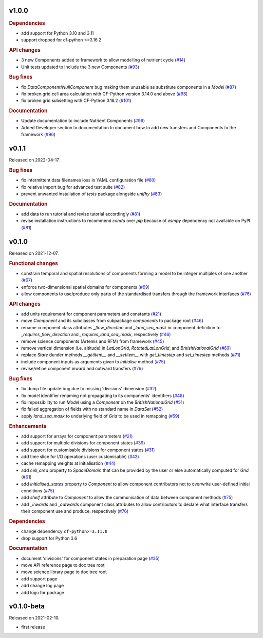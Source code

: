 .. default-role:: obj


v1.0.0
------

.. rubric:: Dependencies

* add support for Python 3.10 and 3.11
* support dropped for cf-python <=3.16.2

.. rubric:: API changes

* 3 new Components added to framework to allow modelling of nutrient cycle
  (`#14 <https://github.com/unifhy-org/unifhy/issues/14>`_)
* Unit tests updated to include the 3 new Components
  (`#93 <https://github.com/unifhy-org/unifhy/issues/93>`_)

.. rubric:: Bug fixes

* fix `DataComponent`/`NullComponent` bug making them unusable as
  substitute components in a `Model`
  (`#87 <https://github.com/unifhy-org/unifhy/issues/87>`_)
* fix broken grid cell area calculation with CF-Python version 3.14.0 and above 
  (`#98 <https://github.com/unifhy-org/unifhy/issues/98>`_)
* fix broken grid subsetting with CF-Python 3.16.2
  (`#101 <https://github.com/unifhy-org/unifhy/issues/101>`_)


.. rubric:: Documentation

* Update documentation to include Nutrient Components
  (`#99 <https://github.com/unifhy-org/unifhy/issues/99>`_)
* Added Developer section to documentation to document how to add new transfers and Components to the framework
  (`#96 <https://github.com/unifhy-org/unifhy/issues/96>`_)


v0.1.1
------

Released on 2022-04-17.

.. rubric:: Bug fixes

* fix intermittent data filenames loss in YAML configuration file
  (`#80 <https://github.com/unifhy-org/unifhy/issues/80>`_)
* fix relative import bug for advanced test suite
  (`#82 <https://github.com/unifhy-org/unifhy/issues/82>`_)
* prevent unwanted installation of `tests` package alongside `unifhy`
  (`#83 <https://github.com/unifhy-org/unifhy/issues/83>`_)

.. rubric:: Documentation

* add data to run tutorial and revise tutorial accordingly
  (`#81 <https://github.com/unifhy-org/unifhy/pull/81>`_)
* revise installation instructions to recommend `conda` over `pip`
  because of `esmpy` dependency not available on PyPI
  (`#81 <https://github.com/unifhy-org/unifhy/pull/81>`_)

v0.1.0
------

Released on 2021-12-07.

.. rubric:: Functional changes

* constrain temporal and spatial resolutions of components forming a
  model to be integer multiples of one another
  (`#67 <https://github.com/unifhy-org/unifhy/pull/67>`_)
* enforce two-dimensional spatial domains for components
  (`#69 <https://github.com/unifhy-org/unifhy/pull/69>`_)
* allow components to use/produce only parts of the standardised transfers
  through the framework interfaces
  (`#76 <https://github.com/unifhy-org/unifhy/pull/76>`_)

.. rubric:: API changes

* add units requirement for component parameters and constants
  (`#21 <https://github.com/unifhy-org/unifhy/issues/21>`_)
* move `Component` and its subclasses from subpackage `components` to package root
  (`#46 <https://github.com/unifhy-org/unifhy/pull/46>`_)
* rename component class attributes `_flow_direction` and `_land_sea_mask` in
  component definition to `_requires_flow_direction` and `_requires_land_sea_mask`,
  respectively
  (`#46 <https://github.com/unifhy-org/unifhy/pull/46>`_)
* remove science components (Artemis and RFM) from framework
  (`#45 <https://github.com/unifhy-org/unifhy/issues/45>`_)
* remove vertical dimension (i.e. altitude) in `LatLonGrid`,
  `RotatedLatLonGrid`, and `BritishNationalGrid`
  (`#69 <https://github.com/unifhy-org/unifhy/pull/69>`_)
* replace `State` dunder methods `__getitem__` and `__setitem__` with
  `get_timestep` and `set_timestep` methods
  (`#71 <https://github.com/unifhy-org/unifhy/pull/71>`_)
* include component inputs as arguments given to `initialise` method
  (`#75 <https://github.com/unifhy-org/unifhy/pull/75>`_)
* revise/refine component inward and outward transfers
  (`#76 <https://github.com/unifhy-org/unifhy/pull/76>`_)

.. rubric:: Bug fixes

* fix dump file update bug due to missing 'divisions' dimension
  (`#32 <https://github.com/unifhy-org/unifhy/issues/32>`_)
* fix model identifier renaming not propagating to its components' identifiers
  (`#48 <https://github.com/unifhy-org/unifhy/issues/48>`_)
* fix impossibility to run `Model` using a `Component` on the `BritishNationalGrid`
  (`#51 <https://github.com/unifhy-org/unifhy/issues/51>`_)
* fix failed aggregation of fields with no standard name in `DataSet`
  (`#52 <https://github.com/unifhy-org/unifhy/issues/52>`_)
* apply `land_sea_mask` to underlying field of `Grid` to be used in remapping
  (`#59 <https://github.com/unifhy-org/unifhy/issues/59>`_)

.. rubric:: Enhancements

* add support for arrays for component parameters
  (`#21 <https://github.com/unifhy-org/unifhy/issues/21>`_)
* add support for multiple divisions for component states
  (`#39 <https://github.com/unifhy-org/unifhy/pull/39>`_)
* add support for customisable divisions for component states
  (`#31 <https://github.com/unifhy-org/unifhy/issues/31>`_)
* add time slice for I/O operations (user customisable)
  (`#42 <https://github.com/unifhy-org/unifhy/pull/42>`_)
* cache remapping weights at initialisation
  (`#44 <https://github.com/unifhy-org/unifhy/pull/44>`_)
* add `cell_area` property to `SpaceDomain` that can be provided by the
  user or else automatically computed for `Grid`
  (`#61 <https://github.com/unifhy-org/unifhy/issues/61>`_)
* add `initialised_states` property to `Component` to allow component
  contributors not to overwrite user-defined initial conditions
  (`#75 <https://github.com/unifhy-org/unifhy/pull/75>`_)
* add `shelf` attribute to `Component` to allow the communication of
  data between component methods
  (`#75 <https://github.com/unifhy-org/unifhy/pull/75>`_)
* add `_inwards` and `_outwards` component class attributes to allow
  contributors to declare what interface transfers their component
  use and produce, respectively
  (`#76 <https://github.com/unifhy-org/unifhy/pull/76>`_)

.. rubric:: Dependencies

* change dependency ``cf-python>=3.11.0``
* drop support for Python 3.6

.. rubric:: Documentation

* document 'divisions' for component states in preparation page
  (`#35 <https://github.com/unifhy-org/unifhy/issues/35>`_)
* move API reference page to doc tree root
* move science library page to doc tree root
* add support page
* add change log page
* add logo for package

v0.1.0-beta
-----------

Released on 2021-02-10.

* first release

